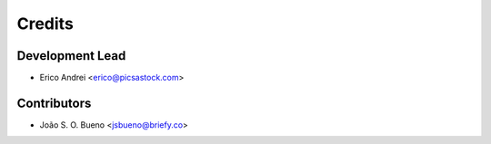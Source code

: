 =======
Credits
=======

Development Lead
----------------

* Erico Andrei <erico@picsastock.com>

Contributors
------------

* João S. O. Bueno <jsbueno@briefy.co>

